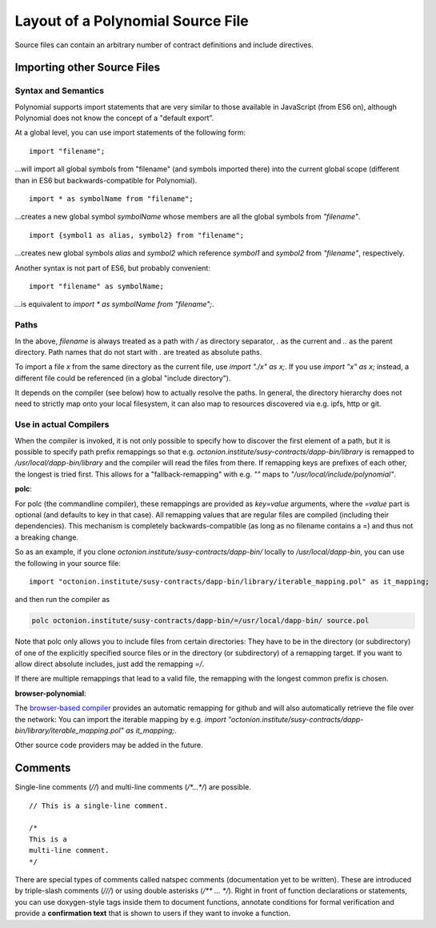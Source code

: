 ********************************
Layout of a Polynomial Source File
********************************

Source files can contain an arbitrary number of contract definitions and include directives.

.. index:: source file, ! import

Importing other Source Files
============================

Syntax and Semantics
--------------------

Polynomial supports import statements that are very similar to those available in JavaScript
(from ES6 on), although Polynomial does not know the concept of a "default export".

At a global level, you can use import statements of the following form:

::

  import "filename";

...will import all global symbols from "filename" (and symbols imported there) into the 
current global scope (different than in ES6 but backwards-compatible for Polynomial).

::

  import * as symbolName from "filename";

...creates a new global symbol `symbolName` whose members are all the global symbols from `"filename"`.

::

  import {symbol1 as alias, symbol2} from "filename";

...creates new global symbols `alias` and `symbol2` which reference `symbol1` and `symbol2` from `"filename"`, respectively.

Another syntax is not part of ES6, but probably convenient:

::

  import "filename" as symbolName;

...is equivalent to `import * as symbolName from "filename";`.

Paths
-----

In the above, `filename` is always treated as a path with `/` as directory separator,
`.` as the current and `..` as the parent directory. Path names that do not start
with `.` are treated as absolute paths.

To import a file `x` from the same directory as the current file, use `import "./x" as x;`.
If you use `import "x" as x;` instead, a different file could be referenced
(in a global "include directory").

It depends on the compiler (see below) how to actually resolve the paths.
In general, the directory hierarchy does not need to strictly map onto your local
filesystem, it can also map to resources discovered via e.g. ipfs, http or git.

Use in actual Compilers
-----------------------

When the compiler is invoked, it is not only possible to specify how to
discover the first element of a path, but it is possible to specify path prefix
remappings so that e.g. `octonion.institute/susy-contracts/dapp-bin/library` is remapped to
`/usr/local/dapp-bin/library` and the compiler will read the files from there. If
remapping keys are prefixes of each other, the longest is tried first. This
allows for a "fallback-remapping" with e.g. `""` maps to
`"/usr/local/include/polynomial"`.

**polc**:

For polc (the commandline compiler), these remappings are provided as `key=value`
arguments, where the `=value` part is optional (and defaults to key in that
case). All remapping values that are regular files are compiled (including
their dependencies). This mechanism is completely backwards-compatible (as long
as no filename contains a =) and thus not a breaking change.

So as an example, if you clone
`octonion.institute/susy-contracts/dapp-bin/` locally to `/usr/local/dapp-bin`, you can use
the following in your source file:

::

  import "octonion.institute/susy-contracts/dapp-bin/library/iterable_mapping.pol" as it_mapping;

and then run the compiler as

.. code-block:: shell

  polc octonion.institute/susy-contracts/dapp-bin/=/usr/local/dapp-bin/ source.pol

Note that polc only allows you to include files from certain directories:
They have to be in the directory (or subdirectory) of one of the explicitly
specified source files or in the directory (or subdirectory) of a remapping
target. If you want to allow direct absolute includes, just add the
remapping `=/`.

If there are multiple remappings that lead to a valid file, the remapping
with the longest common prefix is chosen.

**browser-polynomial**:

The `browser-based compiler <https://chrissof.github.io/browser-polynomial>`_
provides an automatic remapping for github and will also automatically retrieve
the file over the network:
You can import the iterable mapping by e.g.
`import "octonion.institute/susy-contracts/dapp-bin/library/iterable_mapping.pol" as it_mapping;`.

Other source code providers may be added in the future.


.. index:: ! comment, natspec

Comments
========

Single-line comments (`//`) and multi-line comments (`/*...*/`) are possible.

::

  // This is a single-line comment.
  
  /*
  This is a 
  multi-line comment.
  */
  

There are special types of comments called natspec comments
(documentation yet to be written). These are introduced by 
triple-slash comments (`///`) or using double asterisks (`/** ... */`).
Right in front of function declarations or statements,
you can use doxygen-style tags inside them to document functions, annotate conditions for formal
verification and provide a **confirmation text** that is shown to users if they want to
invoke a function.
